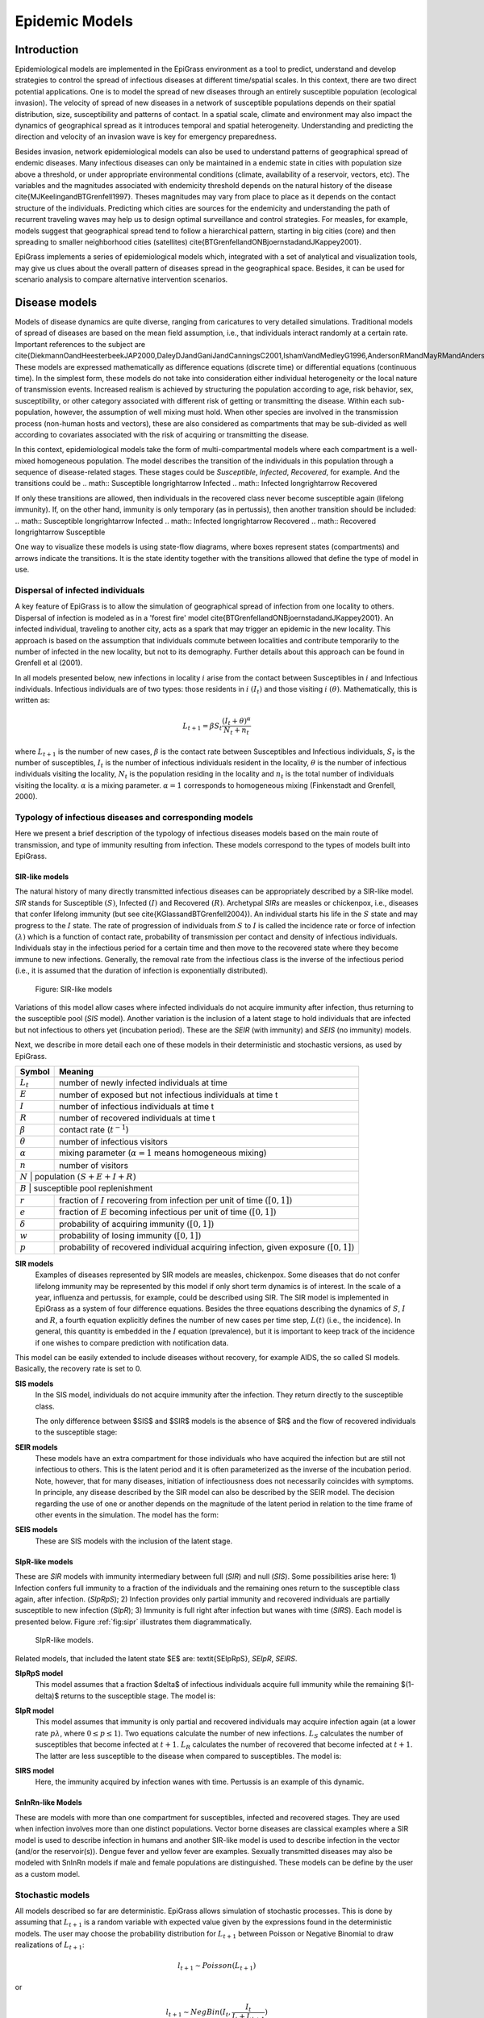 ***************
Epidemic Models
***************

 
.. index:: Model
 
Introduction
============
 
.. index:: Epidemiological models
  
Epidemiological models are implemented in the EpiGrass environment as a tool to predict, understand and develop strategies to control the spread of infectious diseases at different time/spatial scales. In this context, there are two direct potential applications. One is to model the spread of new diseases through an entirely susceptible population (ecological invasion). The velocity of spread of new diseases in a network of susceptible populations depends on their spatial distribution, size, susceptibility and patterns of contact. In a spatial scale, climate and environment may also impact the dynamics of geographical spread as it introduces temporal and spatial heterogeneity. Understanding and predicting the direction and velocity of an invasion wave is key for emergency preparedness. 

Besides invasion, network epidemiological models can also be used to understand patterns of geographical spread of endemic diseases. Many infectious diseases can only be maintained in a endemic state in cities with population size above a threshold, or under appropriate environmental conditions (climate, availability of a reservoir, vectors, etc). The variables and the magnitudes associated with endemicity threshold depends on the natural history of the disease \cite{MJKeelingandBTGrenfell1997}. Theses magnitudes may vary from place to place as it depends on the contact structure of the individuals. Predicting which cities are sources for the endemicity and understanding the path of recurrent traveling waves may help us to design optimal surveillance and control strategies. For measles, for example, models suggest that geographical spread tend to follow a hierarchical pattern, starting in big cities (core) and then spreading to smaller neighborhood cities (satellites) \cite{BTGrenfellandONBjoernstadandJKappey2001}. 

EpiGrass implements a series of epidemiological models which, integrated with a set of analytical and visualization tools,  may give us clues about the overall pattern of diseases spread in the geographical space. Besides, it can be used for scenario analysis to compare alternative intervention scenarios. 

Disease models
==============

Models of disease dynamics are quite diverse, ranging from caricatures
to very detailed simulations. Traditional models of spread of diseases
are based on the mean field assumption, i.e., that individuals
interact randomly at a certain rate. Important references to the
subject are
\cite{DiekmannOandHeesterbeekJAP2000,DaleyDJandGaniJandCanningsC2001,IshamVandMedleyG1996,AndersonRMandMayRMandAndersonB1992}.
These models are expressed mathematically as difference equations
(discrete time) or differential equations (continuous time). In the
simplest form, these models do not take into consideration either
individual heterogeneity or the local nature of transmission
events. Increased realism is achieved by structuring the population according to age, risk behavior, sex, susceptibility, or other category associated with different risk of getting or transmitting the disease. Within each sub-population, however, the assumption of well mixing must hold. When other species are involved in the transmission process (non-human hosts and vectors), these are also considered as compartments that may be sub-divided as well according to covariates associated with the risk of acquiring or transmitting the disease. 

In this context, epidemiological models take the form of multi-compartmental models where each compartment is a well-mixed homogeneous population. The model describes the transition of the individuals in this population through a sequence of disease-related stages. These stages could be *Susceptible*, *Infected*, *Recovered*, for example. And the transitions could be
.. math:: Susceptible \longrightarrow Infected
.. math:: Infected \longrightarrow Recovered

If only these transitions are allowed, then individuals in the recovered class never become susceptible again (lifelong immunity). If, on the other hand, immunity is only temporary (as in pertussis), then another transition should be included:
.. math:: Susceptible \longrightarrow Infected
.. math:: Infected \longrightarrow Recovered
.. math:: Recovered \longrightarrow Susceptible

One way to visualize these models is using state-flow diagrams, where boxes represent states (compartments) and arrows indicate the transitions. It is the state identity together with the transitions allowed that define the type of model in use.

Dispersal of infected individuals
---------------------------------

A key feature of EpiGrass is to allow the simulation of geographical spread of infection from one locality to others. Dispersal of infection is modeled as in a 'forest fire' model \cite{BTGrenfellandONBjoernstadandJKappey2001}. An infected individual, traveling to another city, acts as a spark that may trigger an epidemic in the new locality. This approach is based on the assumption that individuals commute between localities and contribute temporarily to the number of infected in the new locality, but not to its demography. Further details about this approach can be found in Grenfell et al (2001).

In all models presented below, new infections in locality :math:`i` arise from the contact between Susceptibles in :math:`i` and Infectious individuals. Infectious individuals are of two types: those residents in :math:`i` :math:`(I_t)` and those visiting :math:`i` :math:`(\theta)`. Mathematically, this is written as:

.. math::  L_{t+1} = \beta S_t \frac{(I_t+\theta)^\alpha} {N_t+n_t} 

where :math:`L_{t+1}` is the number of new cases, :math:`\beta` is the contact rate between Susceptibles and Infectious individuals, :math:`S_t` is the number of susceptibles, :math:`I_t` is the number of infectious individuals resident in the locality, :math:`\theta` is the number of infectious individuals visiting the locality, :math:`N_t` is the population residing in the locality and :math:`n_t` is the total number of individuals visiting the locality. :math:`\alpha` is a mixing parameter. :math:`\alpha=1` corresponds to homogeneous mixing (Finkenstadt and Grenfell, 2000).

   
Typology of infectious diseases and corresponding models
--------------------------------------------------------

.. index:: Models;typology

Here we present a brief description of the typology of infectious
diseases models based on the main route of transmission, and type of
immunity resulting from infection. These models correspond to the
types of models built into EpiGrass.
 
SIR-like models
^^^^^^^^^^^^^^^

The natural history of many directly transmitted infectious diseases can be appropriately described by a SIR-like model.
*SIR* stands for Susceptible :math:`(S)`, Infected :math:`(I)` and Recovered :math:`(R)`. Archetypal *SIRs* are measles
or chickenpox, i.e., diseases that confer lifelong immunity (but see \cite{KGlassandBTGrenfell2004}).
An individual starts his life in the :math:`S` state and may progress to the :math:`I` state. The rate of progression of
individuals from :math:`S` to :math:`I` is called the incidence rate or force of infection :math:`(\lambda)` which is a
function of contact rate, probability of transmission per contact and density of infectious individuals. Individuals
stay in the infectious period for a certain time and then move to the recovered state where they become immune to new
infections. Generally, the removal rate from the infectious class is the inverse of the infectious
period (i.e., it is assumed that the duration of infection is exponentially distributed).

.. _fig:sir:
.. figure:: SIRdiagram.png

    Figure: SIR-like models


Variations of this model allow cases where infected individuals do not acquire immunity after infection, thus returning to the susceptible pool (*SIS* model). Another variation is the inclusion of a latent stage to hold individuals that are infected but not infectious to others yet (incubation period). These are the *SEIR* (with immunity) and *SEIS* (no immunity) models.

Next, we describe in more detail each one of these models in their deterministic and stochastic versions, as used by EpiGrass. 

.. tabularcolumns:: |c|l|

+----------------+---------------------------------------------------+
| **Symbol**     | **Meaning**                                       |
+================+===================================================+
| :math:`L_t`    | number of newly infected individuals at time      |	
+----------------+---------------------------------------------------+
| :math:`E`      | number of exposed but not infectious individuals  |
|                | at time t                                         |
+----------------+---------------------------------------------------+
| :math:`I`      | number of infectious individuals at time t        |
+----------------+---------------------------------------------------+
| :math:`R`      | number of recovered individuals at time t         |
+----------------+---------------------------------------------------+
| :math:`\beta`  | contact rate (:math:`t^{-1}`)                     |
+----------------+---------------------------------------------------+
| :math:`\theta` | number of infectious visitors                     |
+----------------+---------------------------------------------------+
| :math:`\alpha` | mixing parameter (:math:`\alpha = 1` means        |
|                | homogeneous mixing)                               |
+----------------+---------------------------------------------------+
| :math:`n`      | number of visitors                                |
+----------------+---------------------------------------------------+
| :math:`N`      | population :math:`(S+E+I+R)`                      |
+--------------------------------------------------------------------+
| :math:`B`      | susceptible pool replenishment                    |
+----------------+---------------------------------------------------+
| :math:`r`      | fraction of :math:`I` recovering from infection   | 
|                | per unit of time :math:`([0,1])`                  |
+----------------+---------------------------------------------------+
| :math:`e`      | fraction of :math:`E` becoming infectious per     |
|                | unit of time :math:`([0,1])`                      |
+----------------+---------------------------------------------------+
| :math:`\delta` | probability of acquiring immunity :math:`([0,1])` |
+----------------+---------------------------------------------------+
| :math:`w`      | probability of losing immunity :math:`([0,1])`    |
+----------------+---------------------------------------------------+
| :math:`p`      | probability of recovered individual acquiring     | 
|                | infection, given exposure :math:`([0,1])`         |
+----------------+---------------------------------------------------+

.. index:: Models;SIR
**SIR models**
    Examples of diseases represented by SIR models are measles, chickenpox. Some diseases that do not confer lifelong immunity may be represented by this model if only short term dynamics is of interest. In the scale of a year, influenza and pertussis, for example, could be described using SIR. The SIR model is implemented in EpiGrass as a system of four difference equations. Besides the three equations describing the dynamics of :math:`S`, :math:`I` and :math:`R`, a fourth equation explicitly defines the number of new cases per time step, :math:`L(t)` (i.e., the incidence). In general, this quantity is embedded in the :math:`I` equation (prevalence), but it is important to keep track of the incidence if one wishes to compare prediction with notification data. 
    
.. math::
    :nowrap:
    :label: E:SIRmodel
    
    \begin{align}
        L_{t+1} &= \beta S_t \frac{(I_t+\theta)^\alpha} {N_t+n_t}\nonumber \\
        I_{t+1} &= L_{t+1} + (1-r)I_t\nonumber\\
        S_{t+1} &= S_t + B - L_{t+1}\nonumber\\
        R_{t+1} &= N_t-(S_{t+1}+I_{t+1})\nonumber
    \end{align}
    

This model can be easily extended to include diseases without recovery, for example AIDS, the so called SI models. Basically, the recovery rate is set to 0.

.. index:: Models;SIS

**SIS models**
    In the SIS model, individuals do not acquire immunity after the infection. They return directly to the susceptible class.

    The only difference between $SIS$ and $SIR$ models is the absence of $R$ and the flow of recovered individuals to the susceptible stage: 

.. math::
    :nowrap:
    :label: E:SISmodel
    
    \begin{align}
            L_{t+1} &= \beta S_t \frac{(I_t+\theta)^\alpha} {N_t+n_t} \nonumber\\
            I_{t+1} &= L_{t+1} + (1-r)I_t\nonumber\\
            S_{t+1} &= S_t + B - L_{t+1} + r I_{t+1}\nonumber
    \end{align}

.. index:: Models;SEIR

**SEIR models**
    These models have an extra compartment for those individuals who have acquired the infection but are still not infectious to others. This is the latent period and it is often parameterized as the inverse of the incubation period. Note, however, that for many diseases, initiation of infectiousness does not necessarily coincides with symptoms. In principle, any disease described by the SIR model can also be described by the SEIR model. The decision regarding the use of one or another depends on the magnitude of the latent period in relation to the time frame of other events in the simulation. The model has the form:
    
.. math::
    :nowrap:
    :label: E:SEIRmodel
    
    \begin{align} 
            L_{t+1} &= \beta S_t \frac{(I_t+\theta)^\alpha} {N_t+n_t}\nonumber \\
        E_{t+1} &= (1-e) E_t + L_{t+1}\nonumber\\
            I_{t+1} &= e E_t + (1-r)I_t\nonumber\\
            S_{t+1} &= S_t + B - L_{t+1}\nonumber\\
            R_{t+1} &= N_t-(S_{t+1}+I_{t+1}+E_{t+1})\nonumber
    \end{align}

.. index:: Models;SEIS
 
**SEIS models**
    These are SIS models with the inclusion of the latent stage. 
    
.. math::
    :nowrap:
    :label: E:SEISmodel
    
    \begin{align}
            L_{t+1} &= \beta S_t \frac{(I_t+\theta)^\alpha} {N_t+n_t}\nonumber \\
        E_{t+1} &= (1-e) E_t + L_{t+1}\nonumber\\
            I_{t+1} &= e E_t + (1-r)I_t\nonumber\\
            S_{t+1} &= S_t + B - L_{t+1} + r I_t\nonumber
    \end{align}



SIpR-like models
^^^^^^^^^^^^^^^^
These are *SIR* models with immunity intermediary between full (*SIR*) and null (*SIS*). 
Some possibilities arise here: 1) Infection confers full immunity to a fraction of the individuals and the remaining ones return to the susceptible class again, after infection. (*SIpRpS*); 2) Infection provides only partial immunity and recovered individuals are partially susceptible to new infection (*SIpR*); 3) Immunity is full right after infection but wanes with time (*SIRS*). Each model is presented below. Figure :ref:`fig:sipr` illustrates them diagrammatically.

.. _fig:sipr
.. figure:: SIpRdiagram.png

    SIpR-like models.


Related models, that included the latent state $E$ are: \textit{SEIpRpS}, *SEIpR*, *SEIRS*.

.. index:: Models;SIpRpS

**SIpRpS model**
    This model assumes that a fraction $\delta$ of infectious individuals acquire full immunity while the remaining $(1-\delta)$ returns to the susceptible stage. The model is:

.. math::
    :nowrap:
    :label: E:SIpRpSmodel
    
    \begin{align} 
            L_{t+1} &= \beta S_t \frac{(I_t+\theta)^\alpha} {N_t+n_t}\nonumber \\
            I_{t+1} &= L_{t+1} + (1-r)I_t\nonumber\\
            S_{t+1} &= S_t + B - L_{t+1} + (1-\delta) r I_t\nonumber\\
            R_{t+1} &= N_t-(S_{t+1}+I_{t+1})\nonumber
    \end{align}


**SIpR model**
    This model assumes that immunity is only partial and recovered individuals may acquire infection again (at a  lower rate :math:`p \lambda`, where :math:`0\leq p \leq 1`). Two equations calculate the number of new infections. :math:`L_S`  calculates the number of susceptibles that become infected at :math:`t+1`. :math:`L_R`  calculates the number of recovered that become infected at :math:`t+1`. The latter are less susceptible to the disease when compared to susceptibles. The model is:

.. math::
    :nowrap:
    :label: E:SIpRmodel

    \begin{align}
        L_{S,t+1} &= \beta S_t \frac{(I_t+\theta)^\alpha} {N_t+n_t}\nonumber \\
        L_{R,t+1} &= p \beta R_t \frac{(I_t+\theta)^\alpha} {N_t+n_t}\nonumber\\ 
        I_{t+1} &= L_{S,t+1} + L_{R,t+1} + (1-r)I_t\nonumber\\
        S_{t+1} &= S_t + B - L_{S,t+1} \nonumber\\
        R_{t+1} &= N_t-(S_{t+1}+I_{t+1}) \nonumber
        \end{align}

.. index:: Models;SIRS
        
**SIRS model**
    Here, the immunity acquired by infection wanes with time. Pertussis is an example of this dynamic.
    
.. math::
    :nowrap:
    :label: E:SIRSmodel
    
    \begin{align} \label{}
            L_{S,t+1} &= \beta S_t \frac{(I_t+\theta)^\alpha} {N_t+n_t}\nonumber \\
        I_{t+1} &= L_{S,t+1} + L_{R,t+1} + (1-r)I_t\nonumber\\
            S_{t+1} &= S_t + B - L_{S,t+1} + w R_t\nonumber\\
            R_{t+1} &= N_t-(S_{t+1}+I_{t+1}) \nonumber
    \end{align}





SnInRn-like Models
^^^^^^^^^^^^^^^^^^
These are models with more than one compartment for susceptibles,
infected and recovered stages. They are used when infection involves
more than one distinct populations. Vector borne diseases are
classical examples where a SIR model is used to describe infection in
humans and another SIR-like model is used to describe infection in the
vector (and/or the reservoir(s)). Dengue fever and yellow fever are
examples. Sexually transmitted diseases may also be modeled with
SnInRn models if male and female populations are distinguished. These
models can be define by the user as a custom model.


Stochastic models
-----------------

.. index:: Models;Stochastic

All models described so far are deterministic. EpiGrass allows simulation of stochastic processes. This is done by assuming that :math:`L_{t+1}` is a random variable with expected value given by the expressions found in the deterministic models. The user may choose the probability distribution for :math:`L_{t+1}` between Poisson or Negative Binomial to draw realizations of :math:`L_{t+1}`:


.. math:: l_{t+1} \sim Poisson (L_{t+1})

or 



.. math:: l_{t+1} \sim NegBin (I_t, \frac{I_t}{I_t+L_{t+1}}) 


The Poisson distribution assumes independent events while the negative Binomial assume clustering of transmission events. 

.. _transpmodels
Network transportation models
=============================

.. index:: Models;transportation


The transmission models describe the dynamics of infection in a well-mixed population. EpiGrass allows the user to model the movement of infectious individuals between well-mixed populations, thus simulating the spread of disease through space. EpiGrass represents geographical space as a network where cities or localities are nodes and transportation routes are edges. The term network refers to the framework of routes within a system of locations, identified as nodes or sites. An edge is a single link between two sites (a road, a railroad, an air route or a river/sea corridor).

Transportation networks, like many networks, are generally embodied as
set of locations and a set of links representing connections between
those locations. The arrangement and connectivity of a network is
known as its *topology*. Major types of topology are
illustrated in figure \ref{fig:artgraphs}. Velocity and direction of
disease spread depend on the topology and weight of the edges of the
transport network and there are many properties of networks that may
useful when analyzing the spread of diseases. EpiGrass calculates a
set of these properties as described in chapter :ref:`analysis`. 

In a transportation network, each edge (or link) is characterized by a variable *flow* which states the number of passengers that travel through that link per unit time. EpiGrass uses this information to calculate the number of passengers arriving at each city, per time step. For example, consider node :math:`N1` in figure :ref:`simpnet`. At each time step, it receives 10 passengers from :math:`N2`, 5 from :math:`N5`, 1 from :math:`N4`. Now suppose that, at this time step, 10% of the population within each site is infectious (:math:`I` state), according to the epidemic model. Thus, a total of :math:`10\% \times 10 + 10\% \times 5 + 10\% \times 1 = 1.6` infectious individuals are visiting site :math:`N1`. In the epidemic model embedded in :math:`N1`, EpiGrass sets :math:`n = 16` and :math:`\theta = 1.6`. This calculation of :math:`\theta` is based on a deterministic argument. The other possibility, allowed by Epigrass, is to define :math:`\theta` as a random variable, that follows a binomial distribution with parameters :math:`n`,:math:`p`, where :math:`n` is as given in the deterministic version and :math:`p` is the proportion of infectious individuals in the source population. From version 1.4 on, EpiGrass can also take into account the specific delays of each connection. When the average speed of the transportation system is set to a value greater than zero, epigrass calculates the time required to complete each trip and attributes this delay (in units of time) to the parameter :math:`\delta`. So, the number of infectious passengers arriving at any given city, at time :math:`t` corresponds to the number of infectious passengers that left the city of origin at time :math:`t-\delta`.

Deterministic:

.. math:: \Theta_t=n\times\frac{I_{t-\delta}}{N}

Stochastic:

.. math:: \Theta_t \sim Binomial(N,\frac{I_{t-\delta}}{N})

.. _simpnet:
.. figure:: simplenet.png

    A simple transportation network



